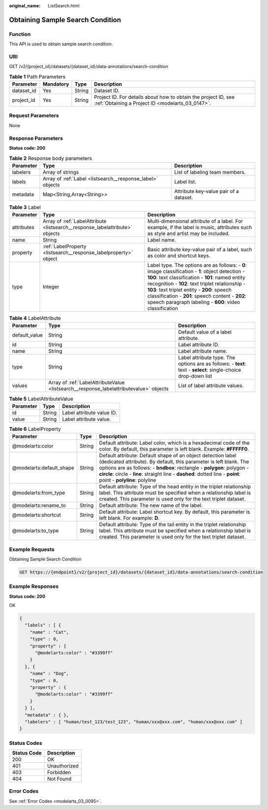 :original_name: ListSearch.html

.. _ListSearch:

Obtaining Sample Search Condition
=================================

Function
--------

This API is used to obtain sample search condition.

URI
---

GET /v2/{project_id}/datasets/{dataset_id}/data-annotations/search-condition

.. table:: **Table 1** Path Parameters

   +------------+-----------+--------+--------------------------------------------------------------------------------------------------------------------+
   | Parameter  | Mandatory | Type   | Description                                                                                                        |
   +============+===========+========+====================================================================================================================+
   | dataset_id | Yes       | String | Dataset ID.                                                                                                        |
   +------------+-----------+--------+--------------------------------------------------------------------------------------------------------------------+
   | project_id | Yes       | String | Project ID. For details about how to obtain the project ID, see :ref:`Obtaining a Project ID <modelarts_03_0147>`. |
   +------------+-----------+--------+--------------------------------------------------------------------------------------------------------------------+

Request Parameters
------------------

None

Response Parameters
-------------------

**Status code: 200**

.. table:: **Table 2** Response body parameters

   +-----------+------------------------------------------------------------+----------------------------------------+
   | Parameter | Type                                                       | Description                            |
   +===========+============================================================+========================================+
   | labelers  | Array of strings                                           | List of labeling team members.         |
   +-----------+------------------------------------------------------------+----------------------------------------+
   | labels    | Array of :ref:`Label <listsearch__response_label>` objects | Label list.                            |
   +-----------+------------------------------------------------------------+----------------------------------------+
   | metadata  | Map<String,Array<String>>                                  | Attribute key-value pair of a dataset. |
   +-----------+------------------------------------------------------------+----------------------------------------+

.. _listsearch__response_label:

.. table:: **Table 3** Label

   +------------+------------------------------------------------------------------------------+------------------------------------------------------------------------------------------------------------------------------------------------------------------------------------------------------------------------------------------------------------------------------------------------------------------------------------------------------------------------+
   | Parameter  | Type                                                                         | Description                                                                                                                                                                                                                                                                                                                                                            |
   +============+==============================================================================+========================================================================================================================================================================================================================================================================================================================================================================+
   | attributes | Array of :ref:`LabelAttribute <listsearch__response_labelattribute>` objects | Multi-dimensional attribute of a label. For example, if the label is music, attributes such as style and artist may be included.                                                                                                                                                                                                                                       |
   +------------+------------------------------------------------------------------------------+------------------------------------------------------------------------------------------------------------------------------------------------------------------------------------------------------------------------------------------------------------------------------------------------------------------------------------------------------------------------+
   | name       | String                                                                       | Label name.                                                                                                                                                                                                                                                                                                                                                            |
   +------------+------------------------------------------------------------------------------+------------------------------------------------------------------------------------------------------------------------------------------------------------------------------------------------------------------------------------------------------------------------------------------------------------------------------------------------------------------------+
   | property   | :ref:`LabelProperty <listsearch__response_labelproperty>` object             | Basic attribute key-value pair of a label, such as color and shortcut keys.                                                                                                                                                                                                                                                                                            |
   +------------+------------------------------------------------------------------------------+------------------------------------------------------------------------------------------------------------------------------------------------------------------------------------------------------------------------------------------------------------------------------------------------------------------------------------------------------------------------+
   | type       | Integer                                                                      | Label type. The options are as follows: - **0**: image classification - **1**: object detection - **100**: text classification - **101**: named entity recognition - **102**: text triplet relationship - **103**: text triplet entity - **200**: speech classification - **201**: speech content - **202**: speech paragraph labeling - **600**: video classification |
   +------------+------------------------------------------------------------------------------+------------------------------------------------------------------------------------------------------------------------------------------------------------------------------------------------------------------------------------------------------------------------------------------------------------------------------------------------------------------------+

.. _listsearch__response_labelattribute:

.. table:: **Table 4** LabelAttribute

   +---------------+----------------------------------------------------------------------------------------+---------------------------------------------------------------------------------------------------------------+
   | Parameter     | Type                                                                                   | Description                                                                                                   |
   +===============+========================================================================================+===============================================================================================================+
   | default_value | String                                                                                 | Default value of a label attribute.                                                                           |
   +---------------+----------------------------------------------------------------------------------------+---------------------------------------------------------------------------------------------------------------+
   | id            | String                                                                                 | Label attribute ID.                                                                                           |
   +---------------+----------------------------------------------------------------------------------------+---------------------------------------------------------------------------------------------------------------+
   | name          | String                                                                                 | Label attribute name.                                                                                         |
   +---------------+----------------------------------------------------------------------------------------+---------------------------------------------------------------------------------------------------------------+
   | type          | String                                                                                 | Label attribute type. The options are as follows: - **text**: text - **select**: single-choice drop-down list |
   +---------------+----------------------------------------------------------------------------------------+---------------------------------------------------------------------------------------------------------------+
   | values        | Array of :ref:`LabelAttributeValue <listsearch__response_labelattributevalue>` objects | List of label attribute values.                                                                               |
   +---------------+----------------------------------------------------------------------------------------+---------------------------------------------------------------------------------------------------------------+

.. _listsearch__response_labelattributevalue:

.. table:: **Table 5** LabelAttributeValue

   ========= ====== =========================
   Parameter Type   Description
   ========= ====== =========================
   id        String Label attribute value ID.
   value     String Label attribute value.
   ========= ====== =========================

.. _listsearch__response_labelproperty:

.. table:: **Table 6** LabelProperty

   +--------------------------+--------+--------------------------------------------------------------------------------------------------------------------------------------------------------------------------------------------------------------------------------------------------------------------------------------------------------------------------------+
   | Parameter                | Type   | Description                                                                                                                                                                                                                                                                                                                    |
   +==========================+========+================================================================================================================================================================================================================================================================================================================================+
   | @modelarts:color         | String | Default attribute: Label color, which is a hexadecimal code of the color. By default, this parameter is left blank. Example: **#FFFFF0**.                                                                                                                                                                                      |
   +--------------------------+--------+--------------------------------------------------------------------------------------------------------------------------------------------------------------------------------------------------------------------------------------------------------------------------------------------------------------------------------+
   | @modelarts:default_shape | String | Default attribute: Default shape of an object detection label (dedicated attribute). By default, this parameter is left blank. The options are as follows: - **bndbox**: rectangle - **polygon**: polygon - **circle**: circle - **line**: straight line - **dashed**: dotted line - **point**: point - **polyline**: polyline |
   +--------------------------+--------+--------------------------------------------------------------------------------------------------------------------------------------------------------------------------------------------------------------------------------------------------------------------------------------------------------------------------------+
   | @modelarts:from_type     | String | Default attribute: Type of the head entity in the triplet relationship label. This attribute must be specified when a relationship label is created. This parameter is used only for the text triplet dataset.                                                                                                                 |
   +--------------------------+--------+--------------------------------------------------------------------------------------------------------------------------------------------------------------------------------------------------------------------------------------------------------------------------------------------------------------------------------+
   | @modelarts:rename_to     | String | Default attribute: The new name of the label.                                                                                                                                                                                                                                                                                  |
   +--------------------------+--------+--------------------------------------------------------------------------------------------------------------------------------------------------------------------------------------------------------------------------------------------------------------------------------------------------------------------------------+
   | @modelarts:shortcut      | String | Default attribute: Label shortcut key. By default, this parameter is left blank. For example: **D**.                                                                                                                                                                                                                           |
   +--------------------------+--------+--------------------------------------------------------------------------------------------------------------------------------------------------------------------------------------------------------------------------------------------------------------------------------------------------------------------------------+
   | @modelarts:to_type       | String | Default attribute: Type of the tail entity in the triplet relationship label. This attribute must be specified when a relationship label is created. This parameter is used only for the text triplet dataset.                                                                                                                 |
   +--------------------------+--------+--------------------------------------------------------------------------------------------------------------------------------------------------------------------------------------------------------------------------------------------------------------------------------------------------------------------------------+

Example Requests
----------------

Obtaining Sample Search Condition

.. code-block:: text

   GET https://{endpoint}/v2/{project_id}/datasets/{dataset_id}/data-annotations/search-condition

Example Responses
-----------------

**Status code: 200**

OK

.. code-block::

   {
     "labels" : [ {
       "name" : "Cat",
       "type" : 0,
       "property" : {
         "@modelarts:color" : "#3399ff"
       }
     }, {
       "name" : "Dog",
       "type" : 0,
       "property" : {
         "@modelarts:color" : "#3399ff"
       }
     } ],
     "metadata" : { },
     "labelers" : [ "human/test_123/test_123", "human/xxx@xxx.com", "human/xxx@xxx.com" ]
   }

Status Codes
------------

=========== ============
Status Code Description
=========== ============
200         OK
401         Unauthorized
403         Forbidden
404         Not Found
=========== ============

Error Codes
-----------

See :ref:`Error Codes <modelarts_03_0095>`.
